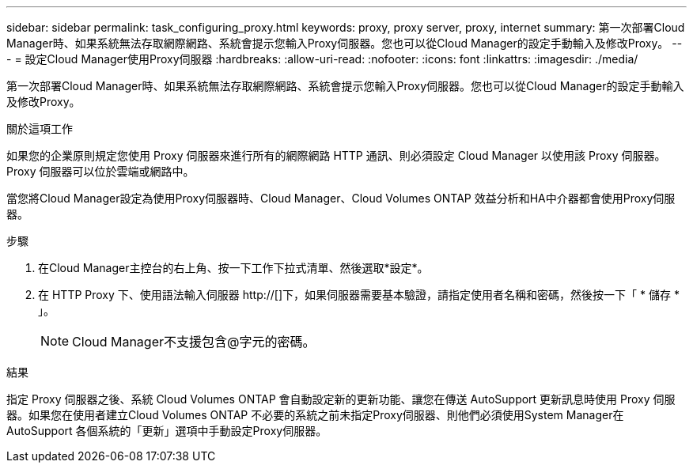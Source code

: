 ---
sidebar: sidebar 
permalink: task_configuring_proxy.html 
keywords: proxy, proxy server, proxy, internet 
summary: 第一次部署Cloud Manager時、如果系統無法存取網際網路、系統會提示您輸入Proxy伺服器。您也可以從Cloud Manager的設定手動輸入及修改Proxy。 
---
= 設定Cloud Manager使用Proxy伺服器
:hardbreaks:
:allow-uri-read: 
:nofooter: 
:icons: font
:linkattrs: 
:imagesdir: ./media/


[role="lead"]
第一次部署Cloud Manager時、如果系統無法存取網際網路、系統會提示您輸入Proxy伺服器。您也可以從Cloud Manager的設定手動輸入及修改Proxy。

.關於這項工作
如果您的企業原則規定您使用 Proxy 伺服器來進行所有的網際網路 HTTP 通訊、則必須設定 Cloud Manager 以使用該 Proxy 伺服器。Proxy 伺服器可以位於雲端或網路中。

當您將Cloud Manager設定為使用Proxy伺服器時、Cloud Manager、Cloud Volumes ONTAP 效益分析和HA中介器都會使用Proxy伺服器。

.步驟
. 在Cloud Manager主控台的右上角、按一下工作下拉式清單、然後選取*設定*。
. 在 HTTP Proxy 下、使用語法輸入伺服器 http://[]下，如果伺服器需要基本驗證，請指定使用者名稱和密碼，然後按一下「 * 儲存 * 」。
+

NOTE: Cloud Manager不支援包含@字元的密碼。



.結果
指定 Proxy 伺服器之後、系統 Cloud Volumes ONTAP 會自動設定新的更新功能、讓您在傳送 AutoSupport 更新訊息時使用 Proxy 伺服器。如果您在使用者建立Cloud Volumes ONTAP 不必要的系統之前未指定Proxy伺服器、則他們必須使用System Manager在AutoSupport 各個系統的「更新」選項中手動設定Proxy伺服器。
